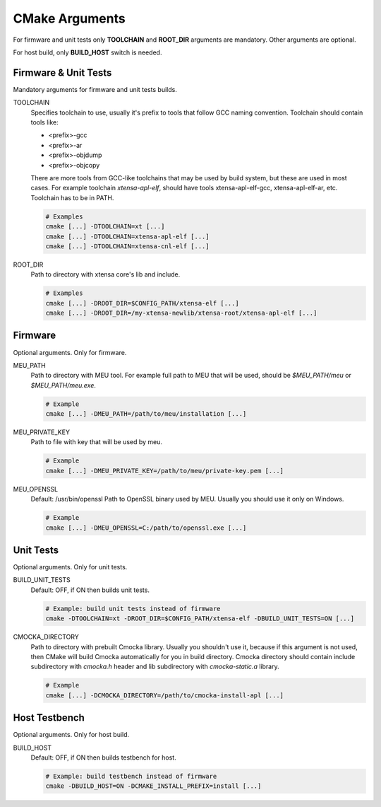 .. _cmake:

CMake Arguments
###############

For firmware and unit tests only **TOOLCHAIN** and **ROOT_DIR**
arguments are mandatory. Other arguments are optional.

For host build, only **BUILD_HOST** switch is needed.

Firmware & Unit Tests
*********************

Mandatory arguments for firmware and unit tests builds.

TOOLCHAIN
   Specifies toolchain to use, usually it's prefix to tools that
   follow GCC naming convention. Toolchain should contain tools like:

   * <prefix>-gcc
   * <prefix>-ar
   * <prefix>-objdump
   * <prefix>-objcopy

   There are more tools from GCC-like toolchains that may be used by build
   system, but these are used in most cases.
   For example toolchain *xtensa-apl-elf*, should have tools xtensa-apl-elf-gcc,
   xtensa-apl-elf-ar, etc.
   Toolchain has to be in PATH.

   .. code-block:: bash

      # Examples
      cmake [...] -DTOOLCHAIN=xt [...]
      cmake [...] -DTOOLCHAIN=xtensa-apl-elf [...]
      cmake [...] -DTOOLCHAIN=xtensa-cnl-elf [...]

ROOT_DIR
   Path to directory with xtensa core's lib and include.

   .. code-block:: bash

      # Examples
      cmake [...] -DROOT_DIR=$CONFIG_PATH/xtensa-elf [...]
      cmake [...] -DROOT_DIR=/my-xtensa-newlib/xtensa-root/xtensa-apl-elf [...]

Firmware
********

Optional arguments. Only for firmware.

MEU_PATH
   Path to directory with MEU tool. For example full path to MEU that will
   be used, should be `$MEU_PATH/meu` or `$MEU_PATH/meu.exe`. 

   .. code-block:: bash

      # Example
      cmake [...] -DMEU_PATH=/path/to/meu/installation [...]

MEU_PRIVATE_KEY
   Path to file with key that will be used by meu.

   .. code-block:: bash

      # Example
      cmake [...] -DMEU_PRIVATE_KEY=/path/to/meu/private-key.pem [...]

MEU_OPENSSL
   Default: /usr/bin/openssl
   Path to OpenSSL binary used by MEU. Usually you should use it only
   on Windows. 

   .. code-block:: bash

      # Example
      cmake [...] -DMEU_OPENSSL=C:/path/to/openssl.exe [...]

Unit Tests
**********

Optional arguments. Only for unit tests.

BUILD_UNIT_TESTS
   Default: OFF, if ON then builds unit tests.

   .. code-block:: bash

      # Example: build unit tests instead of firmware
      cmake -DTOOLCHAIN=xt -DROOT_DIR=$CONFIG_PATH/xtensa-elf -DBUILD_UNIT_TESTS=ON [...]

CMOCKA_DIRECTORY
   Path to directory with prebuilt Cmocka library.
   Usually you shouldn't use it, because if this argument is not used, then
   CMake will build Cmocka automatically for you in build directory.
   Cmocka directory should contain include subdirectory with `cmocka.h` header
   and lib subdirectory with `cmocka-static.a` library.

   .. code-block:: bash

      # Example
      cmake [...] -DCMOCKA_DIRECTORY=/path/to/cmocka-install-apl [...]

Host Testbench
**************

Optional arguments. Only for host build.

BUILD_HOST
   Default: OFF, if ON then builds testbench for host.
   
   .. code-block:: bash

      # Example: build testbench instead of firmware
      cmake -DBUILD_HOST=ON -DCMAKE_INSTALL_PREFIX=install [...]
